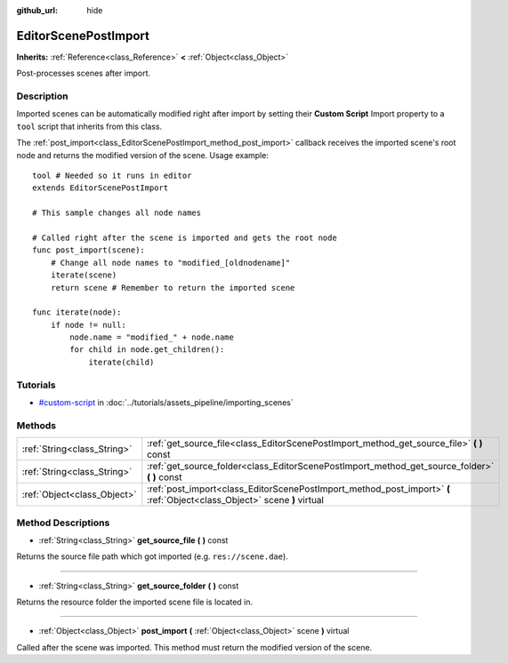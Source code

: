 :github_url: hide

.. Generated automatically by doc/tools/makerst.py in Godot's source tree.
.. DO NOT EDIT THIS FILE, but the EditorScenePostImport.xml source instead.
.. The source is found in doc/classes or modules/<name>/doc_classes.

.. _class_EditorScenePostImport:

EditorScenePostImport
=====================

**Inherits:** :ref:`Reference<class_Reference>` **<** :ref:`Object<class_Object>`

Post-processes scenes after import.

Description
-----------

Imported scenes can be automatically modified right after import by setting their **Custom Script** Import property to a ``tool`` script that inherits from this class.

The :ref:`post_import<class_EditorScenePostImport_method_post_import>` callback receives the imported scene's root node and returns the modified version of the scene. Usage example:

::

    tool # Needed so it runs in editor
    extends EditorScenePostImport
    
    # This sample changes all node names
    
    # Called right after the scene is imported and gets the root node
    func post_import(scene):
        # Change all node names to "modified_[oldnodename]"
        iterate(scene)
        return scene # Remember to return the imported scene
    
    func iterate(node):
        if node != null:
            node.name = "modified_" + node.name
            for child in node.get_children():
                iterate(child)

Tutorials
---------

- `#custom-script <../tutorials/assets_pipeline/importing_scenes.html#custom-script>`_ in :doc:`../tutorials/assets_pipeline/importing_scenes`

Methods
-------

+-----------------------------+--------------------------------------------------------------------------------------------------------------------------+
| :ref:`String<class_String>` | :ref:`get_source_file<class_EditorScenePostImport_method_get_source_file>` **(** **)** const                             |
+-----------------------------+--------------------------------------------------------------------------------------------------------------------------+
| :ref:`String<class_String>` | :ref:`get_source_folder<class_EditorScenePostImport_method_get_source_folder>` **(** **)** const                         |
+-----------------------------+--------------------------------------------------------------------------------------------------------------------------+
| :ref:`Object<class_Object>` | :ref:`post_import<class_EditorScenePostImport_method_post_import>` **(** :ref:`Object<class_Object>` scene **)** virtual |
+-----------------------------+--------------------------------------------------------------------------------------------------------------------------+

Method Descriptions
-------------------

.. _class_EditorScenePostImport_method_get_source_file:

- :ref:`String<class_String>` **get_source_file** **(** **)** const

Returns the source file path which got imported (e.g. ``res://scene.dae``).

----

.. _class_EditorScenePostImport_method_get_source_folder:

- :ref:`String<class_String>` **get_source_folder** **(** **)** const

Returns the resource folder the imported scene file is located in.

----

.. _class_EditorScenePostImport_method_post_import:

- :ref:`Object<class_Object>` **post_import** **(** :ref:`Object<class_Object>` scene **)** virtual

Called after the scene was imported. This method must return the modified version of the scene.

